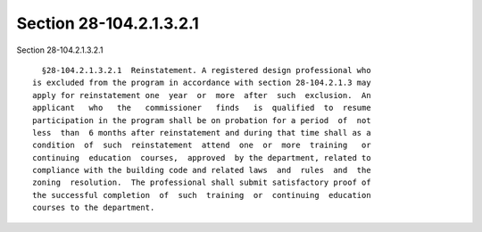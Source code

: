 Section 28-104.2.1.3.2.1
========================

Section 28-104.2.1.3.2.1 ::    
        
     
        §28-104.2.1.3.2.1  Reinstatement. A registered design professional who
      is excluded from the program in accordance with section 28-104.2.1.3 may
      apply for reinstatement one  year  or  more  after  such  exclusion.  An
      applicant   who   the   commissioner   finds   is  qualified  to  resume
      participation in the program shall be on probation for a period  of  not
      less  than  6 months after reinstatement and during that time shall as a
      condition  of  such  reinstatement  attend  one  or  more  training   or
      continuing  education  courses,  approved  by the department, related to
      compliance with the building code and related laws  and  rules  and  the
      zoning  resolution.  The professional shall submit satisfactory proof of
      the successful completion  of  such  training  or  continuing  education
      courses to the department.
    
    
    
    
    
    
    
